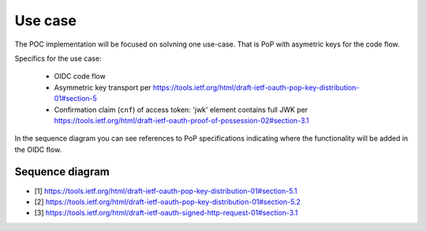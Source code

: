 Use case
========

The POC implementation will be focused on solvning one use-case. That is PoP with asymetric keys for the code flow.

Specifics for the use case:

  * OIDC code flow
  * Asymmetric key transport per https://tools.ietf.org/html/draft-ietf-oauth-pop-key-distribution-01#section-5
  * Confirmation claim (``cnf``) of access token: 'jwk' element contains full JWK per https://tools.ietf.org/html/draft-ietf-oauth-proof-of-possession-02#section-3.1

In the sequence diagram you can see references to PoP specifications indicating where the functionality will be added in the OIDC flow.

Sequence diagram
----------------

.. seqdiag::
    :desctable:

    seqdiag {
      "pyoidc relying party"    ->      "pyoidc provider" [label = "Webfinger"];
      "pyoidc relying party"    <-      "pyoidc provider";
      "pyoidc relying party"    ->      "pyoidc provider" [label = "Discovery"];
      "pyoidc relying party"    <-      "pyoidc provider";
      "pyoidc relying party"    ->      "pyoidc provider" [label = "Fetch keys from jwks_uri"];
      "pyoidc relying party"    <-      "pyoidc provider";
      "pyoidc relying party"    ->      "pyoidc provider" [label = "Registration"];
      "pyoidc relying party"    <-      "pyoidc provider";
      "pyoidc relying party"    ->      "pyoidc provider" [label = "Authn. req."];
      "pyoidc relying party"    <-      "pyoidc provider";
      "pyoidc relying party"    ->      "pyoidc provider" [label = "Token req. Extend with [1]"];
      "pyoidc relying party"    <-      "pyoidc provider" [label = "Token resp. Extend with [2]"];
      "pyoidc relying party"    ->      "pyoidc provider" [label = "User info req. Extend with [3]"];
      "pyoidc relying party"    <-      "pyoidc provider";
    }

* [1] https://tools.ietf.org/html/draft-ietf-oauth-pop-key-distribution-01#section-5.1
* [2] https://tools.ietf.org/html/draft-ietf-oauth-pop-key-distribution-01#section-5.2
* [3] https://tools.ietf.org/html/draft-ietf-oauth-signed-http-request-01#section-3.1